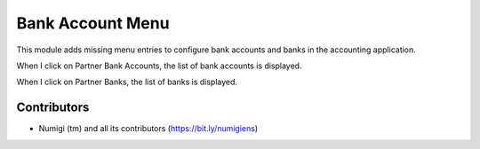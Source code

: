 =================
Bank Account Menu
=================
This module adds missing menu entries to configure bank accounts and banks in the accounting application.

.. image:: static/description/bank_menus.png

When I click on Partner Bank Accounts, the list of bank accounts is displayed.

.. image:: static/description/bank_accounts_list_view.png

When I click on Partner Banks, the list of banks is displayed.

.. image:: static/description/bank_list_view.png

Contributors
------------
* Numigi (tm) and all its contributors (https://bit.ly/numigiens)
